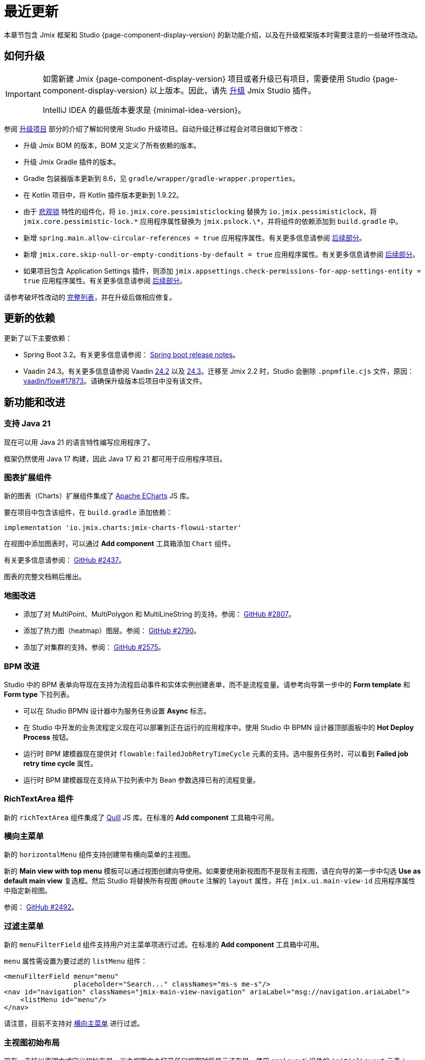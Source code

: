 = 最近更新

本章节包含 Jmix 框架和 Studio {page-component-display-version} 的新功能介绍，以及在升级框架版本时需要注意的一些破坏性改动。

[[upgrade]]
== 如何升级

[IMPORTANT]
====
如需新建 Jmix {page-component-display-version} 项目或者升级已有项目，需要使用 Studio {page-component-display-version} 以上版本。因此，请先 xref:studio:update.adoc[升级] Jmix Studio 插件。

IntelliJ IDEA 的最低版本要求是 {minimal-idea-version}。
====

参阅 xref:studio:project.adoc#upgrading-project[升级项目] 部分的介绍了解如何使用 Studio 升级项目。自动升级迁移过程会对项目做如下修改：

* 升级 Jmix BOM 的版本，BOM 又定义了所有依赖的版本。
* 升级 Jmix Gradle 插件的版本。
* Gradle 包装器版本更新到 8.6，见 `gradle/wrapper/gradle-wrapper.properties`。
* 在 Kotlin 项目中，将 Kotlin 插件版本更新到 1.9.22。
* 由于 <<pessimistic-locking, 悲观锁>> 特性的组件化，将 `io.jmix.core.pessimisticlocking` 替换为 `io.jmix.pessimisticlock`，将 `jmix.core.pessimistic-lock.\*` 应用程序属性替换为 `jmix.pslock.\*`，并将组件的依赖添加到 `build.gradle` 中。
* 新增 `spring.main.allow-circular-references = true` 应用程序属性。有关更多信息请参阅 <<circular-dependencies-between-spring-beans,后续部分>>。
* 新增 `jmix.core.skip-null-or-empty-conditions-by-default = true` 应用程序属性。有关更多信息请参阅 <<handling-empty-conditions,后续部分>>。
* 如果项目包含 Application Settings 插件，则添加 `jmix.appsettings.check-permissions-for-app-settings-entity = true` 应用程序属性。有关更多信息请参阅 <<handling-empty-conditions,后续部分>>。

请参考破坏性改动的 <<breaking-changes,完整列表>>，并在升级后做相应修复。

[[updated-dependencies]]
== 更新的依赖

更新了以下主要依赖：

* Spring Boot 3.2。有关更多信息请参阅： https://github.com/spring-projects/spring-boot/wiki/Spring-Boot-3.2-Release-Notes[Spring boot release notes^]。

* Vaadin 24.3。有关更多信息请参阅 Vaadin https://github.com/vaadin/platform/releases/tag/24.2.0[24.2^] 以及 https://github.com/vaadin/platform/releases/tag/24.3.0[24.3^]。迁移至 Jmix 2.2 时，Studio 会删除 `.pnpmfile.cjs` 文件，原因： https://github.com/vaadin/flow/issues/17873[vaadin/flow#17873^]。请确保升级版本后项目中没有该文件。

[[new-features]]
== 新功能和改进

[[java-21]]
=== 支持 Java 21

现在可以用 Java 21 的语言特性编写应用程序了。

框架仍然使用 Java 17 构建，因此 Java 17 和 21 都可用于应用程序项目。

[[charts-add-on]]
=== 图表扩展组件

新的图表（Charts）扩展组件集成了 https://echarts.apache.org[Apache ECharts^] JS 库。

要在项目中包含该组件，在 `build.gradle` 添加依赖：

[source,groovy]
----
implementation 'io.jmix.charts:jmix-charts-flowui-starter'
----

在视图中添加图表时，可以通过 *Add component* 工具箱添加 `Chart` 组件。

有关更多信息请参阅： https://github.com/jmix-framework/jmix/issues/2437#issuecomment-1926905380[GitHub #2437^]。

图表的完整文档稍后推出。

[[maps-improvements]]
=== 地图改进

* 添加了对 MultiPoint、MultiPolygon 和 MultiLineString 的支持。参阅： https://github.com/jmix-framework/jmix/issues/2807#issuecomment-1919332115[GitHub #2807^]。

* 添加了热力图（heatmap）图层。参阅： https://github.com/jmix-framework/jmix/issues/2790[GitHub #2790^]。

* 添加了对集群的支持。参阅： https://github.com/jmix-framework/jmix/issues/2575#issuecomment-1868799733[GitHub #2575^]。

[[bpm-improvements]]
=== BPM 改进

Studio 中的 BPM 表单向导现在支持为流程启动事件和实体实例创建表单，而不是流程变量。请参考向导第一步中的 *Form template* 和 *Form type* 下拉列表。

* 可以在 Studio BPMN 设计器中为服务任务设置 *Async* 标志。

* 在 Studio 中开发的业务流程定义现在可以部署到正在运行的应用程序中。使用 Studio 中 BPMN 设计器顶部面板中的 *Hot Deploy Process* 按钮。

* 运行时 BPM 建模器现在提供对 `flowable:failedJobRetryTimeCycle` 元素的支持。选中服务任务时，可以看到 *Failed job retry time cycle* 属性。

* 运行时 BPM 建模器现在支持从下拉列表中为 Bean 参数选择已有的流程变量。

[[richtextarea]]
=== RichTextArea 组件

新的 `richTextArea` 组件集成了 https://quilljs.com[Quill^] JS 库。在标准的 *Add component* 工具箱中可用。

[[horizontal-main-menu]]
=== 横向主菜单

新的 `horizontalMenu` 组件支持创建带有横向菜单的主视图。

新的 *Main view with top menu* 模板可以通过视图创建向导使用。如果要使用新视图而不是现有主视图，请在向导的第一步中勾选 *Use as default main view*  复选框。然后 Studio 将替换所有视图 `@Route` 注解的 `layout` 属性，并在 `jmix.ui.main-view-id` 应用程序属性中指定新视图。

参阅： https://github.com/jmix-framework/jmix/issues/2492#issuecomment-1855606091[GitHub #2492^]。

[[filtering-main-menu]]
=== 过滤主菜单

新的 `menuFilterField` 组件支持用户对主菜单项进行过滤。在标准的 *Add component* 工具箱中可用。

`menu` 属性需设置为要过滤的 `listMenu` 组件：

[source,xml,indent=0]
----
<menuFilterField menu="menu"
                 placeholder="Search..." classNames="ms-s me-s"/>
<nav id="navigation" classNames="jmix-main-view-navigation" ariaLabel="msg://navigation.ariaLabel">
    <listMenu id="menu"/>
</nav>
----

请注意，目前不支持对 <<horizontal-main-menu>> 进行过滤。

[[initial-layout-in-main-view]]
=== 主视图初始布局

现在，支持以声明方式定义初始布局，当主视图中未打开任何视图时将显示该布局。使用 appLayout` 组件的 `initialLayout` 元素：

[source,xml]
----
<appLayout>
    <navigationBar .../>
    <drawerLayout .../>
    <initialLayout>
        <h2 text="Hello world!"/>
    </initialLayout>
</appLayout>
----

参阅： https://github.com/jmix-framework/jmix/issues/2213[GitHub #2213^]。

[[data-grid-enhancements]]
=== 数据网格改进

[[data-grid-handling-double-click]]
==== 处理双击事件

xref:flow-ui:vc/components/dataGrid.adoc[] 组件现在可以在列表视图处理双击事件：打开详细信息视图，或者在查找模式下完成选择。参阅： https://github.com/jmix-framework/jmix/issues/2582[GitHub #2582^]。

[[data-grid-url-parameters-for-filterin-column-headers]]
==== 表头过滤器的 URL 参数。

xref:flow-ui:vc/components/dataGrid.adoc[] 表头过滤器状态可以在 URL 显示，以此提供带过滤器状态的深度链接，这样在详情视图之间切换时可以保留视图状态。

在 xref:flow-ui:facets/urlQueryParameters.adoc[] facet 中使用 `dataGridFilter` 元素，指向数据网格：

[source,xml,indent=0]
----
<facets>
    <urlQueryParameters>
        <dataGridFilter component="usersDataGrid"/>
    </urlQueryParameters>
</facets>
<layout>
    <dataGrid id="usersDataGrid" dataContainer="usersDc">
        <columns>
            <column property="username" filterable="true" resizable="false" autoWidth="true"/>
----

[[collection-properties-in-generic-filter]]
=== 通用过滤器中的集合属性

The xref:flow-ui:vc/components/genericFilter.adoc[] 组件现在支持为集合（多对多）属性创建过滤条件。

例如，在 xref:tutorial:index.adoc#data-model[Onboarding 示例]中，可以按 `steps` 属性及其内部属性（`steps.dueDate`、`steps.step.name` 等）筛选用户。JPA 数据存储将自动创建带有 `join` 子句的相应查询语句。以前，只能通过手动定义 xref:flow-ui:vc/components/genericFilter.adoc#jpql-conditions[JPQL 条件] 来实现此目的。

参阅： https://github.com/jmix-framework/jmix/issues/518#issuecomment-1860205607[GitHub #518^]。

[[sending-events-to-all-user-sessions]]
=== 向所有用户会话发送消息

`UiEventPublisher` Bean 现在具有 `publishEventForUsers()` 方法，接收应用程序事件实例和 username 集合作为参数。该方法可以将事件发送到特定用户的用户会话，无论这些用户是连接到集群中的同一服务器还是不同的服务器。

向 `alice` 发送事件的示例：

[source,java,indent=0]
----
public class DepartmentListView extends StandardListView<Department> {
    @Autowired
    private UiEventPublisher uiEventPublisher;

    @Subscribe(id = "sendEventBtn", subject = "clickListener")
    public void onSendEventBtnClick(final ClickEvent<JmixButton> event) {
        uiEventPublisher.publishEventForUsers(new MyUiEvent(this), List.of("alice"));
    }

    public static class MyUiEvent extends ApplicationEvent {

        public MyUiEvent(Object source) {
            super(source);
        }
    }
}
----

事件监听示例：

[source,java,indent=0]
----
public class MainView extends StandardMainView {
    @Autowired
    private Notifications notifications;

    @EventListener
    public void onMyUiEvent(DepartmentListView.MyUiEvent event) {
        notifications.show("Event received");
    }
}
----

如果 `publishEventForUsers()` 的第二个参数是 null，事件发送给所有已连接的用户。

参阅： https://github.com/jmix-framework/jmix/issues/1235#issuecomment-1820550454[GitHub #1235^]。

[[improved-save-performance]]
=== 保存实体性能改进

现在，如果详情视图是通过导航打开的，则默认情况下不会在保存并关闭操作后重新加载已编辑的实体，因为在这种情况下，列表视图无论如何都会重新加载整个列表。这样改进了复杂视图中加载和保存较大对象图的性能。

可以使用 `DetailView` 接口的 `setReloadSaved()` 方法显式控制是否加载已保存实例，例如：

[source,java]
----
@Subscribe
public void onInit(final InitEvent event) {
    setReloadSaved(true);
}
----

参阅 <<detailview-and-datacontext-interfaces,潜在破坏性改动>> 以及 https://github.com/jmix-framework/jmix/issues/1725[GitHub #1725^]。

[[reduced-build-time]]
=== 减少构建时间

如果实体自上次构建生成以来没有被修改过，则增强实体的过程中会跳过这些实体，这大大缩短了具有较大数据模型的项目的构建时间。

例如，如果已经构建了项目，然后修改了视图控制器并再次构建，此时，控制台中可以看到以下信息：`Entities enhancing was skipped, because entity classes haven't been changed since the last build`。

如需禁用此行为并在每次编译时始终增强所有实体，在 `build.gradle` 中添加：

[source,groovy]
----
jmix {
    entitiesEnhancing {
        skipUnmodifiedEntitiesEnhancing = false
    }
}
----

[[studio-improvements]]
=== Studio 改进

[IMPORTANT]
====
从 Jmix Studio 2.2 开始，在最多 10 个实体和角色的小型项目中可以免费使用 premium RAD 功能，无需订阅。
====

[[code-snippets]]
==== 代码片段

Studio 新增加的 xref:studio:code-snippets.adoc[代码片段] 现在支持 xref:bpm:index.adoc[BPM]、xref:reports:index.adoc[报表]、xref:notifications:index.adoc[] 以及 xref:email:index.adoc[] 扩展组件。

[[adding-components-using-wizards]]
==== 通过向导添加组件

xref:studio:view-designer.adoc[] 的 *Add Component* 操作现在有两个 tab：

* *From Palette* tab 显示组件工具箱，与以前一样;

* *Using Wizard* tab 向导可以帮助解决 UI 中的复杂问题。例如，*Edit entity attributes* 向导会创建一个 `formLayout`，其中包含所选实体属性的字段，以及一个带有 fetch plan 的数据容器。
+
向导的列表会根据当前视图内容变化：例如，如果视图有 `dataGrid`，则可使用 *Add column to DataGrid* 向导。

[[link-to-ui-component-documentation]]
==== UI 组件文档的链接

现在，Jmix UI 工具窗口的组件属性面板会显示指向所选 UI 组件文档的链接。即组件类型旁边的问号图标。

在组件层次结构的右键菜单中，也有 *Jmix Documentation* 项。

[[test-scaffolding]]
==== 测试脚手架

Studio 在 Jmix 工具窗口展示 *Tests* 节点。双击该节点打开 *Project* 树的 `src/test/java` 文件夹。

*New -> Advanced -> Integration Test* 和 *New -> Advanced -> UI Integration Test* 操作支持快速创建测试 xref:testing:integration-tests.adoc[业务逻辑] 和 xref:testing:ui-integration-tests.adoc[视图] 的测试类。

[[breaking-changes]]
== 破坏性改动

[[circular-dependencies-between-spring-beans]]
=== Spring bean 的循环依赖

以前，Spring Bean 之间的循环依赖关系是由 Jmix 在框架层面启用的。

Jmix 2.2 本身不再有循环依赖，并且默认不会在应用程序项目中启用。

你的项目可能会存在 Spring Bean 的循环依赖关系，因此 Studio 迁移过程会自动将以下属性添加到项目中：

[source,properties]
----
spring.main.allow-circular-references = true
----

我们建议删除此属性并尝试启动应用程序。如果初始化失败，请重构 Bean 以消除循环依赖关系，或继续沿用该属性。

参阅： https://github.com/jmix-framework/jmix/issues/287[GitHub #287^]。

[[handling-empty-conditions]]
=== 支持空过滤条件

以前，如果 xref:data-access:data-manager.adoc#load-by-conditions[属性条件] 的参数值为空（null、空字符串或空集合），则其计算结果为 true。

从 Jmix 2.2 开始，null 或空参数不会导致该条件无效。例如，下列代码：

[source,java]
----
dataManager.load(User.class)
    .condition(PropertyCondition.contains("email", null))
    .list();
----

在 Jmix 2.1 或更早版本中，会执行下列 SQL：

[source,sql]
----
SELECT ID, ACTIVE, EMAIL, <...> FROM USER_
----

在 Jmix 2.2 中，默认会执行下列 SQL 并传递 `null` 作为参数：

[source,sql]
----
SELECT ID, ACTIVE, EMAIL, <...> FROM USER_ WHERE EMAIL LIKE ?
----

因此，在 Jmix 2.1 中，返回的是整个用户列表，而在 Jmix 2.2 中，结果列表是空的。

如果仍要使用之前的行为，请设置以下应用程序属性：

[source,properties]
----
jmix.core.skip-null-or-empty-conditions-by-default = true
----

Studio 迁移程序会自动将此属性添加到项目中。

或者，可以跳过特定条件的空参数：

[source,java]
----
dataManager.load(User.class)
    .condition(PropertyCondition.contains("email", null).skipNullOrEmpty())
    .list();
----

参阅： https://github.com/jmix-framework/jmix/issues/2490[GitHub #2490^]。

[[noResultException]]
=== NoResultException

当 DataManager 的流式 xref:data-access:data-manager.adoc#load-by-id[加载 API] 的 `one()` 方法没有返回结果，现在抛出 `io.jmix.core.NoResultException` 而非 `java.lang.IllegalStateException`。参阅： https://github.com/jmix-framework/jmix/issues/2682[GitHub #2682^]。

[[pessimistic-locking]]
=== 悲观锁

悲观锁功能现在抽取成为了 xref:pessimistic-lock:index.adoc[扩展组件]。

`io.jmix.core.pessimisticlocking` 包重命名为 `io.jmix.pessimisticlocking`。

修改了下列属性：

* `jmix.core.pessimistic-lock.use-default-quartz-configuration` -> `jmix.pslock.use-default-quartz-configuration`
* `jmix.core.pessimistic-lock.expiration-cron` -> `jmix.pslock.expiration-cron`

Studio 迁移过程会自动将依赖项添加到 `build.gradle` 中，并更改 imports 和应用程序属性名称。

参阅： https://github.com/jmix-framework/jmix/issues/1958#issuecomment-1792291873[GitHub #1958^]。

[[validation-in-file-upload-fields]]
=== 文件上传控件的验证

xref:flow-ui:vc/components/fileUploadField.adoc[] 和 xref:flow-ui:vc/components/fileStorageUploadField.adoc[] 的 `isInvalid()` 方法不再触发验证，而仅仅检查字段本身是否有效。参阅： https://github.com/jmix-framework/jmix/issues/2821[GitHub #2821^]。

[[action-shortcuts]]
=== 操作快捷键

给 xref:flow-ui:vc/components/button.adoc[] 或 xref:flow-ui:vc/components/dataGrid.adoc[] 等组件操作设置的键盘快捷键现在的处理方式不同了。参阅： https://github.com/jmix-framework/jmix/issues/1758#issuecomment-1859722867[GitHub #1758^]。

[[security-in-application-settings]]
=== 应用程序属性的安全

xref:appsettings:index.adoc[] 扩展组件不再要求添加 `AppSettingsEntity` 实体的许可便能通过 `AppSettings` bean 处理。

如果仍要使用之前的行为，请设置以下应用程序属性：

[source,properties]
----
jmix.appsettings.check-permissions-for-app-settings-entity = true
----

Studio 迁移程序会自动将此属性添加到项目中。

参阅： https://github.com/jmix-framework/jmix/issues/2710[GitHub #2710^]。

[[security-views]]
=== Security Views

为了提高可用性，改进了资源和行级角色的标准视图的布局，参阅 https://github.com/jmix-framework/jmix/issues/2519[GitHub #2519^]。

如果扩展了这些视图，则可能需要修改代码。

[[detailview-and-datacontext-interfaces]]
=== DetailView 和 DataContext 接口

<<improved-save-performance,详情视图性能提升>> 中添加了以下方法：

* `DataContext.save(boolean reloadSaved)`
* `DetailView.isReloadSaved()`
* `DetailView.setReloadSaved(boolean reloadSaved)`

如果直接实现了这些接口，则可能需要修改代码。

另外，如果未重新加载实体，则 `DataContext.PostSaveEvent.getSavedInstances()` 方法返回一个空集合。可以用新的 `DataContext.PostSaveEvent.isEntitiesReloaded()` 方法检查实体是否重新加载。

[[maps-api]]
=== 地图 API

xref:maps:index.adoc[] 扩展组件用如下改动：

* `io.jmix.mapsflowui.kit.component.model.style.text.Padding` 移至 `io.jmix.mapsflowui.kit.component.model` 包。参阅： https://github.com/jmix-framework/jmix/issues/2822[GitHub #2822^]。
* `Feature`、`PointFeature`、`MarkerFeature`、`LineStringFeature`、`PolygonFeature` 类的 `addStyles()` 方法现在返回 `void`。如果需要继续使用要素的当前实例，请使用 `withStyles()`。参阅： https://github.com/jmix-framework/jmix/issues/2807[GitHub #2807^]。
* 在 `VectorLayer` 类中，`addStyles()` 方法现在返回 `void`。如果需要继续使用图层的当前实例，请使用 `withStyles()`。重命名的方法：`isDeclutter()` -> `getDeclutter()`、`isUpdateWhileAnimating()` -> `getUpdateWhileAnimating()`。参阅： https://github.com/jmix-framework/jmix/issues/2790[GitHub #2790^]。
* 在 `ClusterSource` 类中，`addPointStyles()` 方法现在返回 `void`。如果需要继续使用数据源的当前实例，请使用 `withPointStyles()`。参阅： https://github.com/jmix-framework/jmix/issues/2790[GitHub #2790^]。
* 在 `Layer` 类中，`isVisible()` 方法重命名为 `getVisible()`。参阅： https://github.com/jmix-framework/jmix/issues/2790[GitHub #2790^]。
* `VectorLayer`、`TileLayer`、`ImageLayer` 和 `GeoMapView` zoom 属性的类型从 `Integer` 改为 `Double`。参阅： https://github.com/jmix-framework/jmix/issues/2701[GitHub #2701^]。

[[changelog]]
== 变更日志

* Jmix 框架解决的问题：

** https://github.com/jmix-framework/jmix/issues?q=is%3Aissue+project%3Ajmix-framework%2F18+is%3Aclosed[2.2.0^]
// ** https://github.com/jmix-framework/jmix/issues?q=is%3Aclosed+milestone%3A2.2.0[2.2.0^]

* Jmix Studio 解决的问题：

** https://youtrack.jmix.io/issues/JST?q=Fixed%20in%20builds:%202.2.0,-2.1.*%20Affected%20versions:%20-SNAPSHOT[2.2.0^]
